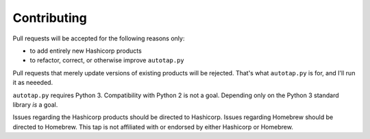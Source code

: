 Contributing
============

Pull requests will be accepted for the following reasons only:

-  to add entirely new Hashicorp products
-  to refactor, correct, or otherwise improve ``autotap.py``

Pull requests that merely update versions of existing products will be
rejected. That's what ``autotap.py`` is for, and I'll run it as neeeded.

``autotap.py`` requires Python 3. Compatibility with Python 2 is not a
goal. Depending only on the Python 3 standard library *is* a goal.

Issues regarding the Hashicorp products should be directed to Hashicorp.
Issues regarding Homebrew should be directed to Homebrew. This tap is
not affiliated with or endorsed by either Hashicorp or Homebrew.
